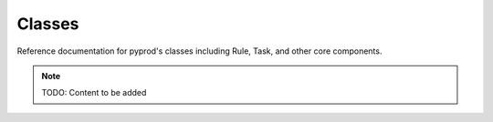 Classes
=======

Reference documentation for pyprod's classes including Rule, Task,
and other core components.

.. note::
   TODO: Content to be added